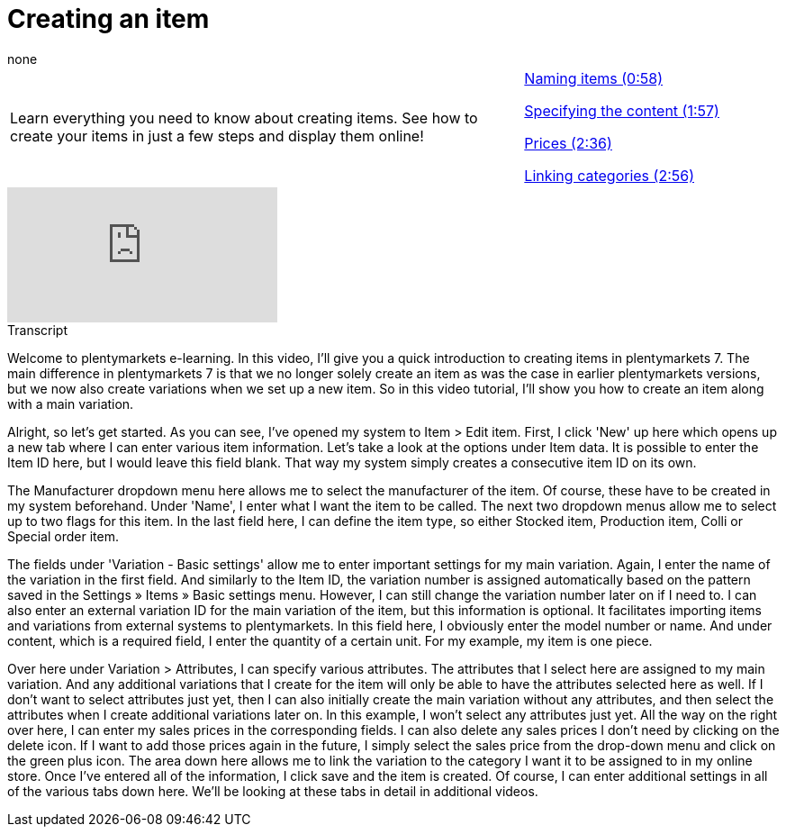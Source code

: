 = Creating an item
:page-index: false
:id: DYPENVT
:author: none

//tag::einleitung[]
[cols="2, 1" grid=none]
|===
|Learn everything you need to know about creating items. See how to create your items in just a few steps and display them online!
|xref:videos:create-item-name.adoc#video[Naming items (0:58)]

xref:videos:create-item-content.adoc#video[Specifying the content (1:57)]

xref:videos:create-item-prices.adoc#video[Prices (2:36)]

xref:videos:create-item-categories.adoc#video[Linking categories (2:56)]

|===
//end::einleitung[]

video::168350292[vimeo]

// tag::transkript[]
[.collapseBox]
.Transcript
--
Welcome to plentymarkets e-learning. In this video, I'll give you a quick introduction to creating items in plentymarkets 7. The main difference in plentymarkets 7 is that we no longer solely create an item as was the case in earlier plentymarkets versions, but we now also create variations when we set up a new item. So in this video tutorial, I'll show you how to create an item along with a main variation.

Alright, so let's get started. As you can see, I've opened my system to Item > Edit item.
First, I click 'New' up here which opens up a new tab where I can enter various item information.
Let's take a look at the options under Item data. It is possible to enter the Item ID here, but I would leave this field blank. That way my system simply creates a consecutive item ID on its own.

The Manufacturer dropdown menu here allows me to select the manufacturer of the item. Of course, these have to be created in my system beforehand.
Under 'Name', I enter what I want the item to be called.
The next two dropdown menus allow me to select up to two flags for this item.
In the last field here, I can define the item type, so either Stocked item, Production item, Colli or Special order item.

The fields under 'Variation - Basic settings' allow me to enter important settings for my main variation. Again, I enter the name of the variation in the first field. And similarly to the Item ID, the variation number is assigned automatically based on the pattern saved in the Settings » Items » Basic settings menu. However, I can still change the variation number later on if I need to.
I can also enter an external variation ID for the main variation of the item, but this information is optional. It facilitates importing items and variations from external systems to plentymarkets.
In this field here, I obviously enter the model number or name. And under content, which is a required field, I enter the quantity of a certain unit. For my example, my item is one piece.

Over here under Variation > Attributes, I can specify various attributes. The attributes that I select here are assigned to my main variation. And any additional variations that I create for the item will only be able to have the attributes selected here as well. If I don't want to select attributes just yet, then I can also initially create the main variation without any attributes, and then select the attributes when I create additional variations later on. In this example, I won't select any attributes just yet.
All the way on the right over here, I can enter my sales prices in the corresponding fields. I can also delete any sales prices I don't need by clicking on the delete icon. If I want to add those prices again in the future, I simply select the sales price from the drop-down menu and click on the green plus icon.
The area down here allows me to link the variation to the category I want it to be assigned to in my online store.
Once I've entered all of the information, I click save and the item is created. Of course, I can enter additional settings in all of the various tabs down here. We'll be looking at these tabs in detail in additional videos.
--
//end::transkript[]
